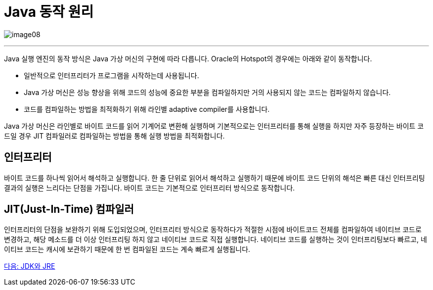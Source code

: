= Java 동작 원리

image:../images/image08.png[]

---

Java 실행 엔진의 동작 방식은 Java 가상 머신의 구현에 따라 다릅니다. Oracle의 Hotspot의 경우에는 아래와 같이 동작합니다.

* 일반적으로 인터프리터가 프로그램을 시작하는데 사용됩니다.
* Java 가상 머신은 성능 향상을 위해 코드의 성능에 중요한 부분을 컴파일하지만 거의 사용되지 않는 코드는 컴파일하지 않습니다.
* 코드를 컴파일하는 방법을 최적화하기 위해 라인별 adaptive compiler를 사용합니다.

Java 가상 머신은 라인별로 바이트 코드를 읽어 기계어로 변환해 실행하며 기본적으로는 인터프리터를 통해 실행을 하지만 자주 등장하는 바이트 코드일 경우 JIT 컴파일러로 컴파일하는 방법을 통해 실행 방법을 최적화합니다.

== 인터프리터
바이트 코드를 하나씩 읽어서 해석하고 실행합니다. 한 줄 단위로 읽어서 해석하고 실행하기 때문에 바이트 코드 단위의 해석은 빠른 대신 인터프리팅 결과의 실행은 느리다는 단점을 가집니다. 바이트 코드는 기본적으로 인터프리터 방식으로 동작합니다.

== JIT(Just-In-Time) 컴파일러
인터프리터의 단점을 보완하기 위해 도입되었으며, 인터프리터 방식으로 동작하다가 적절한 시점에 바이트코드 전체를 컴파일하여 네이티브 코드로 변경하고, 해당 메소드를 더 이상 인터프리팅 하지 않고 네이티브 코드로 직접 실행합니다. 네이티브 코드를 실행하는 것이 인터프리팅보다 빠르고, 네이티브 코드는 캐시에 보관하기 때문에 한 번 컴파일된 코드는 계속 빠르게 실행됩니다.

link:./09_JDK와_JRE[다음: JDK와 JRE]

